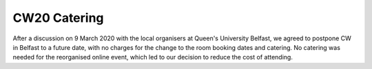 .. _CW20-Catering: 

CW20 Catering
=====================

After a discussion on 9 March 2020 with the local organisers at Queen's University Belfast, we agreed to postpone CW in Belfast to a future date, with no charges for the change to the room booking dates and catering. 
No catering was needed for the reorganised online event, which led to our decision to reduce the cost of attending.
